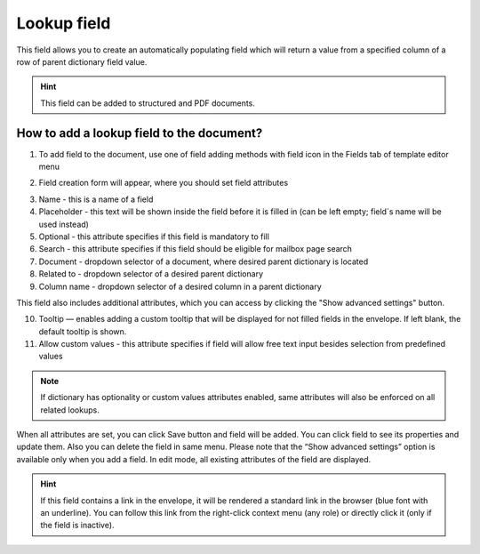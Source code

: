============
Lookup field
============

This field allows you to create an automatically populating field which will return a value from a specified column of a row of parent dictionary field value.

.. hint:: This field can be added to structured and PDF documents.

How to add a lookup field to the document?
==========================================

1. To add field to the document, use one of field adding methods with field icon in the Fields tab of template editor menu

.. image:: pic_lookup/lookupTile.png
   :width: 600
   :align: center

2. Field creation form will appear, where you should set field attributes

.. image:: pic_lookup/lookupCreate.png
   :width: 600
   :align: center

3. Name - this is a name of a field
4. Placeholder - this text will be shown inside the field before it is filled in (can be left empty; field`s name will be used instead)
5. Optional - this attribute specifies if this field is mandatory to fill
6. Search - this attribute specifies if this field should be eligible for mailbox page search
7. Document - dropdown selector of a document, where desired parent dictionary is located
8. Related to - dropdown selector of a desired parent dictionary
9. Column name - dropdown selector of a desired column in a parent dictionary

This field also includes additional attributes, which you can access by clicking the "Show advanced settings" button.

.. image:: pic_lookup/lookupAdvancedSettings.png
   :width: 600
   :align: center

10. Tooltip — enables adding a custom tooltip that will be displayed for not filled fields in the envelope. If left blank, the default tooltip is shown.
11. Allow custom values - this attribute specifies if field will allow free text input besides selection from predefined values

.. note:: If dictionary has optionality or custom values attributes enabled, same attributes will also be enforced on all related lookups.

When all attributes are set, you can click Save button and field will be added. You can click field to see its properties and update them. Also you can delete the field in same menu.
Please note that the “Show advanced settings” option is available only when you add a field. In edit mode, all existing attributes of the field are displayed.

.. image:: pic_lookup/lookupEdit.png
   :width: 600
   :align: center

.. hint:: If this field contains a link in the envelope, it will be rendered a standard link in the browser (blue font with an underline). You can follow this link from the right-click context menu (any role) or directly click it (only if the field is inactive).